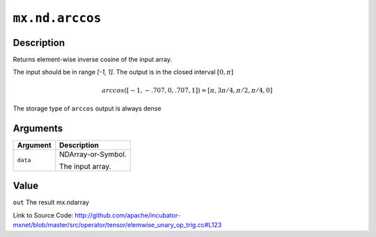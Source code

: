 .. raw:: html



``mx.nd.arccos``
================================

Description
----------------------

Returns element-wise inverse cosine of the input array.

The input should be in range `[-1, 1]`.
The output is in the closed interval :math:`[0, \pi]`

.. math::

   arccos([-1, -.707, 0, .707, 1]) = [\pi, 3\pi/4, \pi/2, \pi/4, 0]

The storage type of ``arccos`` output is always dense





Arguments
------------------

+----------------------------------------+------------------------------------------------------------+
| Argument                               | Description                                                |
+========================================+============================================================+
| ``data``                               | NDArray-or-Symbol.                                         |
|                                        |                                                            |
|                                        | The input array.                                           |
+----------------------------------------+------------------------------------------------------------+

Value
----------

``out`` The result mx.ndarray


Link to Source Code: http://github.com/apache/incubator-mxnet/blob/master/src/operator/tensor/elemwise_unary_op_trig.cc#L123


.. disqus::
   :disqus_identifier: mx.nd.arccos
